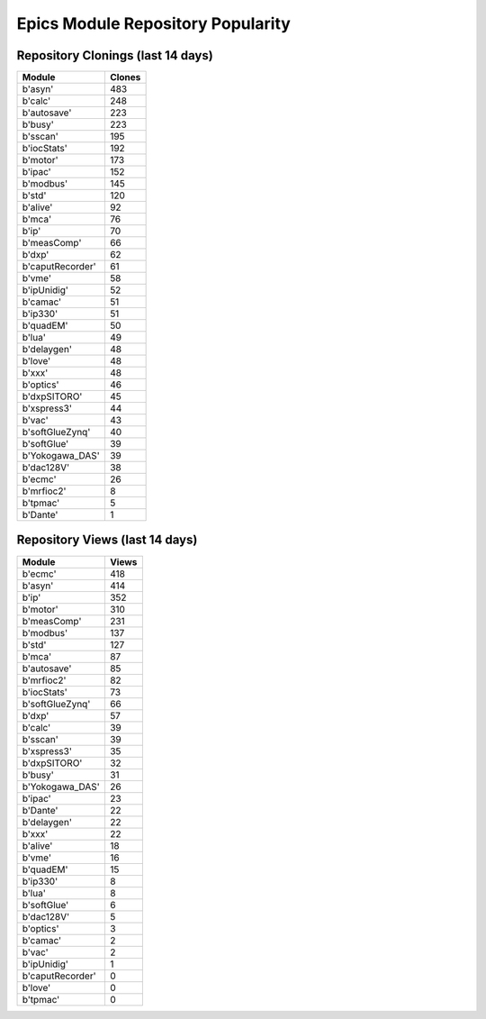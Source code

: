 ==================================
Epics Module Repository Popularity
==================================



Repository Clonings (last 14 days)
----------------------------------
.. csv-table::
   :header: Module, Clones

   b'asyn', 483
   b'calc', 248
   b'autosave', 223
   b'busy', 223
   b'sscan', 195
   b'iocStats', 192
   b'motor', 173
   b'ipac', 152
   b'modbus', 145
   b'std', 120
   b'alive', 92
   b'mca', 76
   b'ip', 70
   b'measComp', 66
   b'dxp', 62
   b'caputRecorder', 61
   b'vme', 58
   b'ipUnidig', 52
   b'camac', 51
   b'ip330', 51
   b'quadEM', 50
   b'lua', 49
   b'delaygen', 48
   b'love', 48
   b'xxx', 48
   b'optics', 46
   b'dxpSITORO', 45
   b'xspress3', 44
   b'vac', 43
   b'softGlueZynq', 40
   b'softGlue', 39
   b'Yokogawa_DAS', 39
   b'dac128V', 38
   b'ecmc', 26
   b'mrfioc2', 8
   b'tpmac', 5
   b'Dante', 1



Repository Views (last 14 days)
-------------------------------
.. csv-table::
   :header: Module, Views

   b'ecmc', 418
   b'asyn', 414
   b'ip', 352
   b'motor', 310
   b'measComp', 231
   b'modbus', 137
   b'std', 127
   b'mca', 87
   b'autosave', 85
   b'mrfioc2', 82
   b'iocStats', 73
   b'softGlueZynq', 66
   b'dxp', 57
   b'calc', 39
   b'sscan', 39
   b'xspress3', 35
   b'dxpSITORO', 32
   b'busy', 31
   b'Yokogawa_DAS', 26
   b'ipac', 23
   b'Dante', 22
   b'delaygen', 22
   b'xxx', 22
   b'alive', 18
   b'vme', 16
   b'quadEM', 15
   b'ip330', 8
   b'lua', 8
   b'softGlue', 6
   b'dac128V', 5
   b'optics', 3
   b'camac', 2
   b'vac', 2
   b'ipUnidig', 1
   b'caputRecorder', 0
   b'love', 0
   b'tpmac', 0
